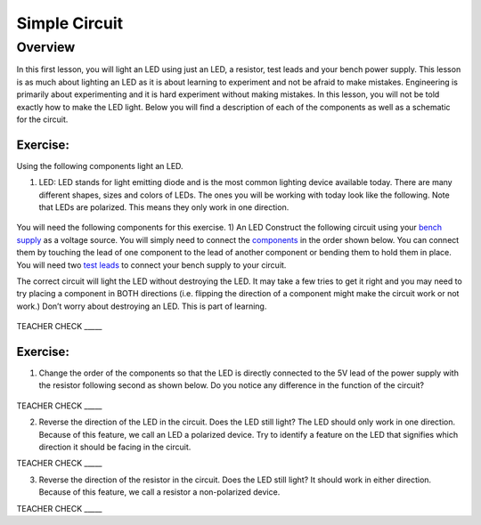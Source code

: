 Simple Circuit
==============

Overview
--------

In this first lesson, you will light an LED using just an LED, a resistor, test leads and your bench power supply.  This lesson is as much about lighting an LED as it is about learning to experiment and not be afraid to make mistakes. Engineering is primarily about experimenting and it is hard experiment without making mistakes. In this lesson, you will not be told exactly how to make the LED light. Below you will find a description of each of the components as well as a schematic for the circuit.


Exercise:
~~~~~~~~~

Using the following components light an LED.

1. LED: LED stands for light emitting diode and is the most common lighting device available today. There are many different shapes, sizes and colors of LEDs. The ones you will be working with today look like the following. Note that LEDs are polarized. This means they only work in one direction.

.. figure:: images/LED5MM.png

You will need the following components for this exercise. 
1) An LED
Construct the following circuit using your `bench
supply <https://www.google.com/url?q=https://docs.google.com/document/d/1BmZbXzxnD2j17QToSZ9jeZmnP7burwfksfQq2v4zu-Y/edit%23heading%3Dh.x2bqdmttrjfd&sa=D&ust=1587613173836000>`__ as
a voltage source. You will simply need to connect the
`components <https://www.google.com/url?q=https://docs.google.com/document/d/1BmZbXzxnD2j17QToSZ9jeZmnP7burwfksfQq2v4zu-Y/edit%23heading%3Dh.s6ahz6tu1kg9&sa=D&ust=1587613173836000>`__ in
the order shown below. You can connect them by touching the lead of one
component to the lead of another component or bending them to hold them
in place. You will need two `test
leads <https://www.google.com/url?q=https://docs.google.com/document/d/1BmZbXzxnD2j17QToSZ9jeZmnP7burwfksfQq2v4zu-Y/edit%23heading%3Dh.21kolzx0ntn7&sa=D&ust=1587613173836000>`__ to
connect your bench supply to your circuit.

The correct circuit will light the LED without destroying the LED. It
may take a few tries to get it right and you may need to try placing a
component in BOTH directions (i.e. flipping the direction of a component
might make the circuit work or not work.) Don’t worry about destroying
an LED. This is part of learning.

.. figure:: images/image107.png
   :alt: 

TEACHER CHECK \_\_\_\_\_

Exercise:
~~~~~~~~~

1. Change the order of the components so that the LED is directly
   connected to the 5V lead of the power supply with the resistor
   following second as shown below. Do you notice any difference in the
   function of the circuit?

.. figure:: images/image108.png
   :alt: 

TEACHER CHECK \_\_\_\_\_

2. Reverse the direction of the LED in the circuit. Does the LED still
   light? The LED should only work in one direction. Because of this
   feature, we call an LED a polarized device. Try to identify a feature
   on the LED that signifies which direction it should be facing in the
   circuit.

TEACHER CHECK \_\_\_\_\_

3. Reverse the direction of the resistor in the circuit. Does the LED
   still light? It should work in either direction. Because of this
   feature, we call a resistor a non-polarized device.

TEACHER CHECK \_\_\_\_\_

